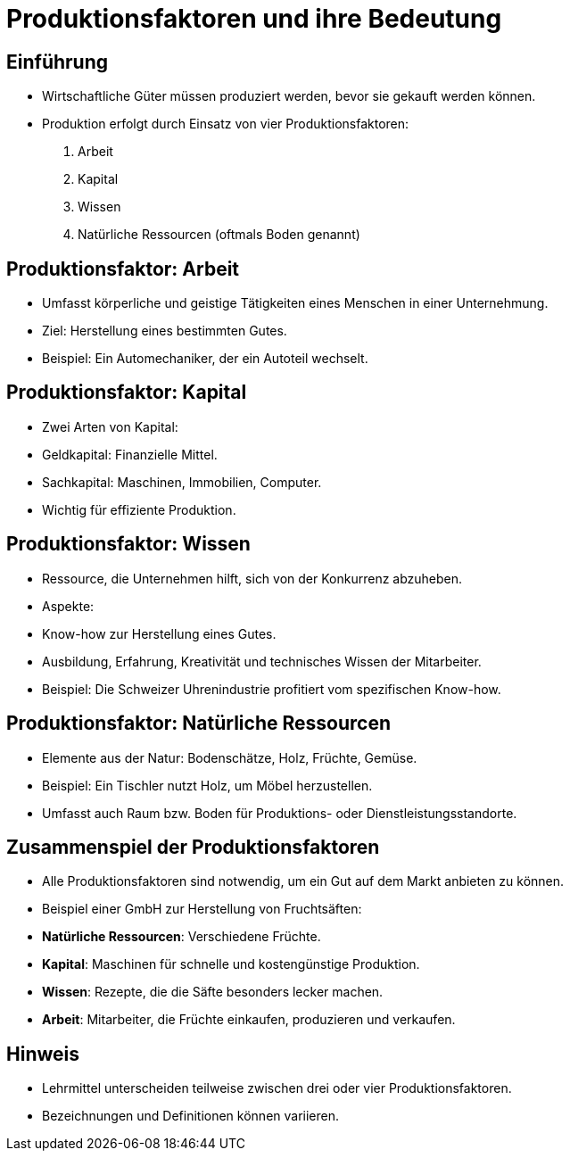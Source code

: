 = Produktionsfaktoren und ihre Bedeutung

== Einführung
- Wirtschaftliche Güter müssen produziert werden, bevor sie gekauft werden können.
- Produktion erfolgt durch Einsatz von vier Produktionsfaktoren:
1. Arbeit
2. Kapital
3. Wissen
4. Natürliche Ressourcen (oftmals Boden genannt)

== Produktionsfaktor: Arbeit
- Umfasst körperliche und geistige Tätigkeiten eines Menschen in einer Unternehmung.
- Ziel: Herstellung eines bestimmten Gutes.
- Beispiel: Ein Automechaniker, der ein Autoteil wechselt.

== Produktionsfaktor: Kapital
- Zwei Arten von Kapital:
- Geldkapital: Finanzielle Mittel.
- Sachkapital: Maschinen, Immobilien, Computer.
- Wichtig für effiziente Produktion.

== Produktionsfaktor: Wissen
- Ressource, die Unternehmen hilft, sich von der Konkurrenz abzuheben.
- Aspekte:
- Know-how zur Herstellung eines Gutes.
- Ausbildung, Erfahrung, Kreativität und technisches Wissen der Mitarbeiter.
- Beispiel: Die Schweizer Uhrenindustrie profitiert vom spezifischen Know-how.

== Produktionsfaktor: Natürliche Ressourcen
- Elemente aus der Natur: Bodenschätze, Holz, Früchte, Gemüse.
- Beispiel: Ein Tischler nutzt Holz, um Möbel herzustellen.
- Umfasst auch Raum bzw. Boden für Produktions- oder Dienstleistungsstandorte.

== Zusammenspiel der Produktionsfaktoren
- Alle Produktionsfaktoren sind notwendig, um ein Gut auf dem Markt anbieten zu können.
- Beispiel einer GmbH zur Herstellung von Fruchtsäften:
- **Natürliche Ressourcen**: Verschiedene Früchte.
- **Kapital**: Maschinen für schnelle und kostengünstige Produktion.
- **Wissen**: Rezepte, die die Säfte besonders lecker machen.
- **Arbeit**: Mitarbeiter, die Früchte einkaufen, produzieren und verkaufen.

== Hinweis
- Lehrmittel unterscheiden teilweise zwischen drei oder vier Produktionsfaktoren.
- Bezeichnungen und Definitionen können variieren.

